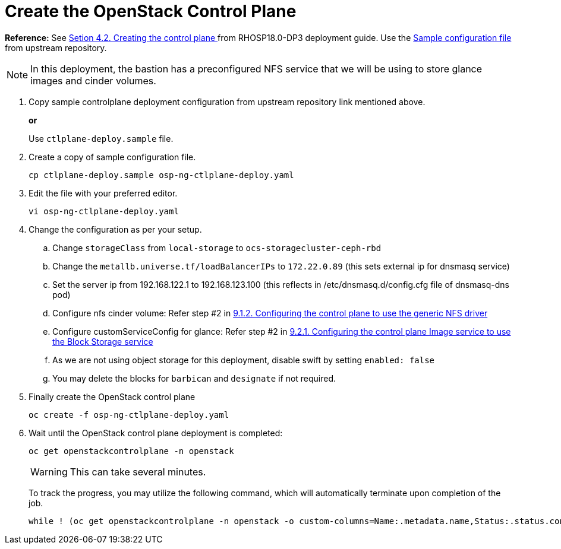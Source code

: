 = Create the OpenStack Control Plane

*Reference:* See https://access.redhat.com/documentation/en-us/red_hat_openstack_platform/18.0-dev-preview/html-single/deploying_red_hat_openstack_platform_18.0_development_preview_3_on_red_hat_openshift_container_platform/index#proc_creating-the-control-plane_controlplane[Setion 4.2. Creating the control plane
] from RHOSP18.0-DP3 deployment guide. Use the https://github.com/openstack-k8s-operators/openstack-operator/blob/dev-preview3/config/samples/core_v1beta1_openstackcontrolplane_galera_network_isolation.yaml[Sample configuration file] from upstream repository.

NOTE: In this deployment, the bastion has a preconfigured NFS service that we will be using to store glance images and cinder volumes.

. Copy sample controlplane deployment configuration from upstream repository link mentioned above.
+
*or*
+
Use `ctlplane-deploy.sample` file.

. Create a copy of sample configuration file.
+
[source,bash]
----
cp ctlplane-deploy.sample osp-ng-ctlplane-deploy.yaml
----

. Edit the file with your preferred editor. 
+
[source,bash]
----
vi osp-ng-ctlplane-deploy.yaml
----

. Change the configuration as per your setup.
.. Change `storageClass` from `local-storage` to `ocs-storagecluster-ceph-rbd`
.. Change the `metallb.universe.tf/loadBalancerIPs` to `172.22.0.89` (this sets external ip for dnsmasq service)
.. Set the server ip from 192.168.122.1 to 192.168.123.100 (this reflects in /etc/dnsmasq.d/config.cfg file of dnsmasq-dns pod)
.. Configure nfs cinder volume: Refer step #2 in https://access.redhat.com/documentation/en-us/red_hat_openstack_platform/18.0-dev-preview/html-single/deploying_red_hat_openstack_platform_18.0_development_preview_3_on_red_hat_openshift_container_platform/index#proc_alternative-cinder-configure-control-plane-for-nfs_ceph-back-end[9.1.2. Configuring the control plane to use the generic NFS driver]
.. Configure customServiceConfig for glance: Refer step #2 in https://access.redhat.com/documentation/en-us/red_hat_openstack_platform/18.0-dev-preview/html-single/deploying_red_hat_openstack_platform_18.0_development_preview_3_on_red_hat_openshift_container_platform/index#assembly_alternative-storage-solutions-glance_ceph-back-end[9.2.1. Configuring the control plane Image service to use the Block Storage service]
.. As we are not using object storage for this deployment, disable swift by setting `enabled: false` 
.. You may delete the blocks for `barbican` and `designate` if not required.

. Finally create the OpenStack control plane
+
[source,bash,role=execute]
----
oc create -f osp-ng-ctlplane-deploy.yaml
----

. Wait until the OpenStack control plane deployment is completed:
+
[source,bash,role=execute]
----
oc get openstackcontrolplane -n openstack
----
+
WARNING: This can take several minutes.
+
To track the progress, you may utilize the following command, which will automatically terminate upon completion of the job.
+
[source,bash,role=execute]
----
while ! (oc get openstackcontrolplane -n openstack -o custom-columns=Name:.metadata.name,Status:.status.conditions[0].message | grep 'Setup complete'); do oc get openstackcontrolplane -n openstack; sleep 30; done
----
